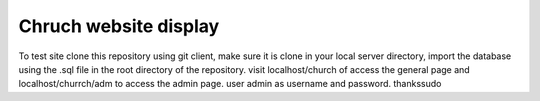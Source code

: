###################
Chruch website display
###################

To test site clone this repository using git client, make sure it is clone in your local server directory, import the database using the .sql file in the root directory of the repository.
visit localhost/church of access the general page and localhost/churrch/adm to access the admin page. user admin as username and password. thankssudo